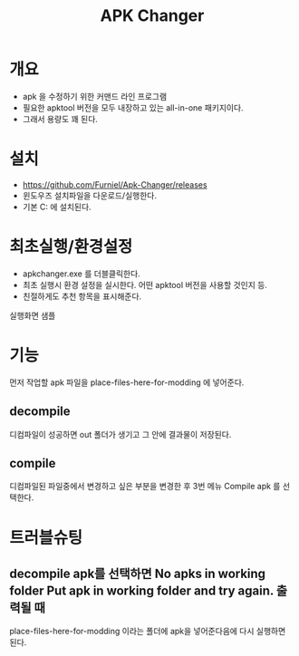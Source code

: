 #+TITLE: APK Changer

* 개요
- apk 을 수정하기 위한 커맨드 라인 프로그램
- 필요한 apktool 버전을 모두 내장하고 있는 all-in-one 패키지이다. 
- 그래서 용량도 꽤 된다. 

* 설치
- https://github.com/Furniel/Apk-Changer/releases
- 윈도우즈 설치파일을 다운로드/실행한다.
- 기본 C:\ApkChanger 에 설치된다. 

* 최초실행/환경설정
- apkchanger.exe 를 더블클릭한다. 
- 최초 실행시 환경 설정을 실시한다. 어떤 apktool 버전을 사용할 것인지 등.
- 친절하게도 추천 항목을 표시해준다. 

실행화면 샘플
[[./img/apk-changer.png]]


* 기능
먼저 작업할 apk 파일을 place-files-here-for-modding 에 넣어준다. 

** decompile
[[./img/apk-changer-decompile-menu.png]]

디컴파일이 성공하면 out 폴더가 생기고 그 안에 결과물이 저장된다. 

** compile 
디컴파일된 파일중에서 변경하고 싶은 부분을 변경한 후 3번 메뉴 Compile apk 를 선택한다. 



* 트러블슈팅
** decompile apk를 선택하면 No apks in working folder Put apk in working folder and try again. 출력될 때
place-files-here-for-modding 이라는 폴더에 apk을 넣어준다음에 다시 실행하면 된다. 


